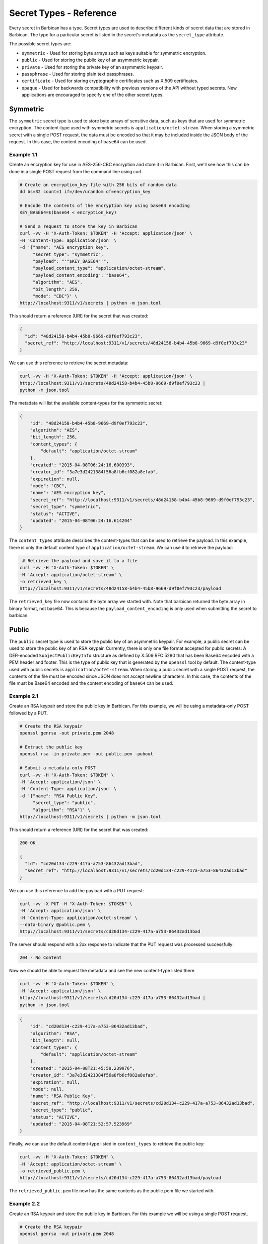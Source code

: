 ************************
Secret Types - Reference
************************

Every secret in Barbican has a type.  Secret types are used to describe
different kinds of secret data that are stored in Barbican.  The type for a
particular secret is listed in the secret's metadata as the ``secret_type``
attribute.

The possible secret types are:

* ``symmetric`` - Used for storing byte arrays such as keys suitable for
  symmetric encryption.
* ``public`` - Used for storing the public key of an asymmetric keypair.
* ``private`` - Used for storing the private key of an asymmetric keypair.
* ``passphrase`` - Used for storing plain text passphrases.
* ``certificate`` - Used for storing cryptographic certificates such as X.509
  certificates.
* ``opaque`` - Used for backwards compatibility with previous versions of the
  API without typed secrets.  New applications are encouraged to specify one
  of the other secret types.

Symmetric
#########

The ``symmetric`` secret type is used to store byte arrays of sensitive data,
such as keys that are used for symmetric encryption.  The content-type used
with symmetric secrets is ``application/octet-stream``.  When storing a
symmetric secret with a single POST request, the data must be encoded so that
it may be included inside the JSON body of the request.  In this case, the
content encoding of ``base64`` can be used.

Example 1.1
***********

Create an encryption key for use in AES-256-CBC encryption and store it in
Barbican.  First, we'll see how this can be done in a single POST request from
the command line using curl.

.. code-block:: bash

   # Create an encryption_key file with 256 bits of random data
   dd bs=32 count=1 if=/dev/urandom of=encryption_key

   # Encode the contents of the encryption key using base64 encoding
   KEY_BASE64=$(base64 < encryption_key)

   # Send a request to store the key in Barbican
   curl -vv -H "X-Auth-Token: $TOKEN" -H 'Accept: application/json' \
   -H 'Content-Type: application/json' \
   -d '{"name": "AES encryption key",
        "secret_type": "symmetric",
        "payload": "'"$KEY_BASE64"'",
        "payload_content_type": "application/octet-stream",
        "payload_content_encoding": "base64",
        "algorithm": "AES",
        "bit_length": 256,
        "mode": "CBC"}' \
   http://localhost:9311/v1/secrets | python -m json.tool

This should return a reference (URI) for the secret that was created:

.. code-block:: json

   {
     "id": "48d24158-b4b4-45b8-9669-d9f0ef793c23",
     "secret_ref": "http://localhost:9311/v1/secrets/48d24158-b4b4-45b8-9669-d9f0ef793c23"
   }

We can use this reference to retrieve the secret metadata:

.. code-block:: bash

   curl -vv -H "X-Auth-Token: $TOKEN" -H 'Accept: application/json' \
   http://localhost:9311/v1/secrets/48d24158-b4b4-45b8-9669-d9f0ef793c23 |
   python -m json.tool

The metadata will list the available content-types for the symmetric secret:

.. code-block:: json

    {
        "id": "48d24158-b4b4-45b8-9669-d9f0ef793c23",
        "algorithm": "AES",
        "bit_length": 256,
        "content_types": {
            "default": "application/octet-stream"
        },
        "created": "2015-04-08T06:24:16.600393",
        "creator_id": "3a7e3d2421384f56a8fb6cf082a8efab",
        "expiration": null,
        "mode": "CBC",
        "name": "AES encryption key",
        "secret_ref": "http://localhost:9311/v1/secrets/48d24158-b4b4-45b8-9669-d9f0ef793c23",
        "secret_type": "symmetric",
        "status": "ACTIVE",
        "updated": "2015-04-08T06:24:16.614204"
    }

The ``content_types`` attribute describes the content-types that can be used
to retrieve the payload.  In this example, there is only the default content
type of ``application/octet-stream``.  We can use it to retrieve the payload:

.. code-block:: bash

    # Retrieve the payload and save it to a file
   curl -vv -H "X-Auth-Token: $TOKEN" \
   -H 'Accept: application/octet-stream' \
   -o retrieved_key \
   http://localhost:9311/v1/secrets/48d24158-b4b4-45b8-9669-d9f0ef793c23/payload

The ``retrieved_key`` file now contains the byte array we started with.  Note
that barbican returned the byte array in binary format, not base64.  This is
because the ``payload_content_encoding`` is only used when submitting the secret
to barbican.

Public
######

The ``public`` secret type is used to store the public key of an asymmetric
keypair.  For example, a public secret can be used to store the public key
of an RSA keypair.  Currently, there is only one file format accepted for
public secrets:  A DER-encoded ``SubjectPublicKeyInfo`` structure as defined by
X.509 RFC 5280 that has been Base64 encoded with a PEM header and footer.
This is the type of public key that is generated by the ``openssl`` tool by
default.  The content-type used with public secrets is
``application/octet-stream``.  When storing a public secret with a single POST
request, the contents of the file must be encoded since JSON does not accept
newline characters.  In this case, the contents of the file must be Base64
encoded and the content encoding of ``base64`` can be used.

Example 2.1
***********

Create an RSA keypair and store the public key in Barbican.  For this example,
we will be using a metadata-only POST followed by a PUT.

.. code-block:: bash

   # Create the RSA keypair
   openssl genrsa -out private.pem 2048

   # Extract the public key
   openssl rsa -in private.pem -out public.pem -pubout

   # Submit a metadata-only POST
   curl -vv -H "X-Auth-Token: $TOKEN" \
   -H 'Accept: application/json' \
   -H 'Content-Type: application/json' \
   -d '{"name": "RSA Public Key",
        "secret_type": "public",
        "algorithm": "RSA"}' \
   http://localhost:9311/v1/secrets | python -m json.tool

This should return a reference (URI) for the secret that was created:

.. code-block:: json

   200 OK

   {
     "id": "cd20d134-c229-417a-a753-86432ad13bad",
     "secret_ref": "http://localhost:9311/v1/secrets/cd20d134-c229-417a-a753-86432ad13bad"
   }

We can use this reference to add the payload with a PUT request:

.. code-block:: bash

   curl -vv -X PUT -H "X-Auth-Token: $TOKEN" \
   -H 'Accept: application/json' \
   -H 'Content-Type: application/octet-stream' \
   --data-binary @public.pem \
   http://localhost:9311/v1/secrets/cd20d134-c229-417a-a753-86432ad13bad

The server should respond with a 2xx response to indicate that the PUT request
was processed successfully:

.. code-block:: json

   204 - No Content

Now we should be able to request the metadata and see the new content-type
listed there:

.. code-block:: bash

   curl -vv -H "X-Auth-Token: $TOKEN" \
   -H 'Accept: application/json' \
   http://localhost:9311/v1/secrets/cd20d134-c229-417a-a753-86432ad13bad |
   python -m json.tool

.. code-block:: json

    {
        "id": "cd20d134-c229-417a-a753-86432ad13bad",
        "algorithm": "RSA",
        "bit_length": null,
        "content_types": {
            "default": "application/octet-stream"
        },
        "created": "2015-04-08T21:45:59.239976",
        "creator_id": "3a7e3d2421384f56a8fb6cf082a8efab",
        "expiration": null,
        "mode": null,
        "name": "RSA Public Key",
        "secret_ref": "http://localhost:9311/v1/secrets/cd20d134-c229-417a-a753-86432ad13bad",
        "secret_type": "public",
        "status": "ACTIVE",
        "updated": "2015-04-08T21:52:57.523969"
    }

Finally, we can use the default content-type listed in ``content_types`` to
retrieve the public key:

.. code-block:: bash

   curl -vv -H "X-Auth-Token: $TOKEN" \
   -H 'Accept: application/octet-stream' \
   -o retrieved_public.pem \
   http://localhost:9311/v1/secrets/cd20d134-c229-417a-a753-86432ad13bad/payload

The ``retrieved_public.pem`` file now has the same contents as the public.pem
file we started with.

Example 2.2
***********

Create an RSA keypair and store the public key in Barbican.  For this example
we will be using a single POST request.

.. code-block:: bash

   # Create the RSA keypair
   openssl genrsa -out private.pem 2048

   # Extract the public key
   openssl rsa -in private.pem -out public.pem -pubout

   # Base64 encode the contents of the public key
   PUB_BASE64=$(base64 < public.pem)

   curl -vv -H "X-Auth-Token: $TOKEN" \
   -H 'Accept: application/json' \
   -H 'Content-Type: application/json' \
   -d '{"name": "RSA Public Key",
        "secret_type": "public",
        "payload": "'"$PUB_BASE64"'",
        "payload_content_type": "application/octet-stream",
        "payload_content_encoding": "base64",
        "algorithm": "RSA"}' \
   http://localhost:9311/v1/secrets | python -m json.tool

This should return a reference (URI) for the secret that was created.

.. code-block:: json

   200 OK

   {
     "id": "d553f0ac-c79d-43b4-b165-32594b612ad4",
     "secret_ref": "http://localhost:9311/v1/secrets/d553f0ac-c79d-43b4-b165-32594b612ad4"
   }
